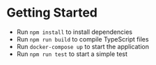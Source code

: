 #+OPTIONS: H:2 num:nil toc:nil \n:nil @:t ::t |:t ^:{} _:{} *:t TeX:t LaTeX:t

* Getting Started
  - Run ~npm install~ to install dependencies
  - Run ~npm run build~ to compile TypeScript files
  - Run ~docker-compose up~ to start the application
  - Run ~npm run test~ to start a simple test
